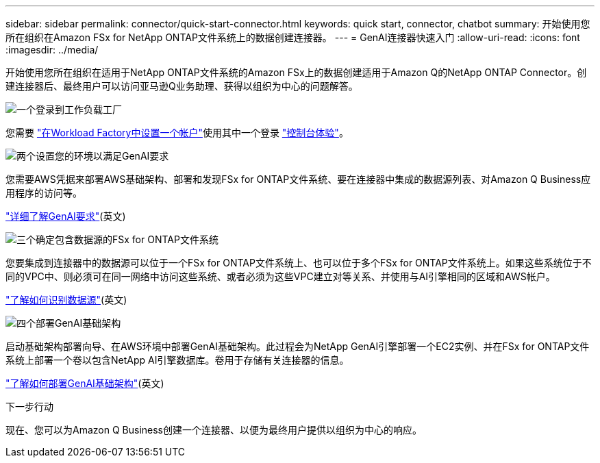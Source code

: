 ---
sidebar: sidebar 
permalink: connector/quick-start-connector.html 
keywords: quick start, connector, chatbot 
summary: 开始使用您所在组织在Amazon FSx for NetApp ONTAP文件系统上的数据创建连接器。 
---
= GenAI连接器快速入门
:allow-uri-read: 
:icons: font
:imagesdir: ../media/


[role="lead"]
开始使用您所在组织在适用于NetApp ONTAP文件系统的Amazon FSx上的数据创建适用于Amazon Q的NetApp ONTAP Connector。创建连接器后、最终用户可以访问亚马逊Q业务助理、获得以组织为中心的问题解答。

.image:https://raw.githubusercontent.com/NetAppDocs/common/main/media/number-1.png["一个"]登录到工作负载工厂
[role="quick-margin-para"]
您需要 https://docs.netapp.com/us-en/workload-setup-admin/sign-up-saas.html["在Workload Factory中设置一个帐户"^]使用其中一个登录 https://docs.netapp.com/us-en/workload-setup-admin/console-experiences.html["控制台体验"^]。

.image:https://raw.githubusercontent.com/NetAppDocs/common/main/media/number-2.png["两个"]设置您的环境以满足GenAI要求
[role="quick-margin-para"]
您需要AWS凭据来部署AWS基础架构、部署和发现FSx for ONTAP文件系统、要在连接器中集成的数据源列表、对Amazon Q Business应用程序的访问等。

[role="quick-margin-para"]
link:requirements-connector.html["详细了解GenAI要求"^](英文)

.image:https://raw.githubusercontent.com/NetAppDocs/common/main/media/number-3.png["三个"]确定包含数据源的FSx for ONTAP文件系统
[role="quick-margin-para"]
您要集成到连接器中的数据源可以位于一个FSx for ONTAP文件系统上、也可以位于多个FSx for ONTAP文件系统上。如果这些系统位于不同的VPC中、则必须可在同一网络中访问这些系统、或者必须为这些VPC建立对等关系、并使用与AI引擎相同的区域和AWS帐户。

[role="quick-margin-para"]
link:identify-data-sources-connector.html["了解如何识别数据源"^](英文)

.image:https://raw.githubusercontent.com/NetAppDocs/common/main/media/number-4.png["四个"]部署GenAI基础架构
[role="quick-margin-para"]
启动基础架构部署向导、在AWS环境中部署GenAI基础架构。此过程会为NetApp GenAI引擎部署一个EC2实例、并在FSx for ONTAP文件系统上部署一个卷以包含NetApp AI引擎数据库。卷用于存储有关连接器的信息。

[role="quick-margin-para"]
link:deploy-infrastructure.html["了解如何部署GenAI基础架构"^](英文)

.下一步行动
现在、您可以为Amazon Q Business创建一个连接器、以便为最终用户提供以组织为中心的响应。
